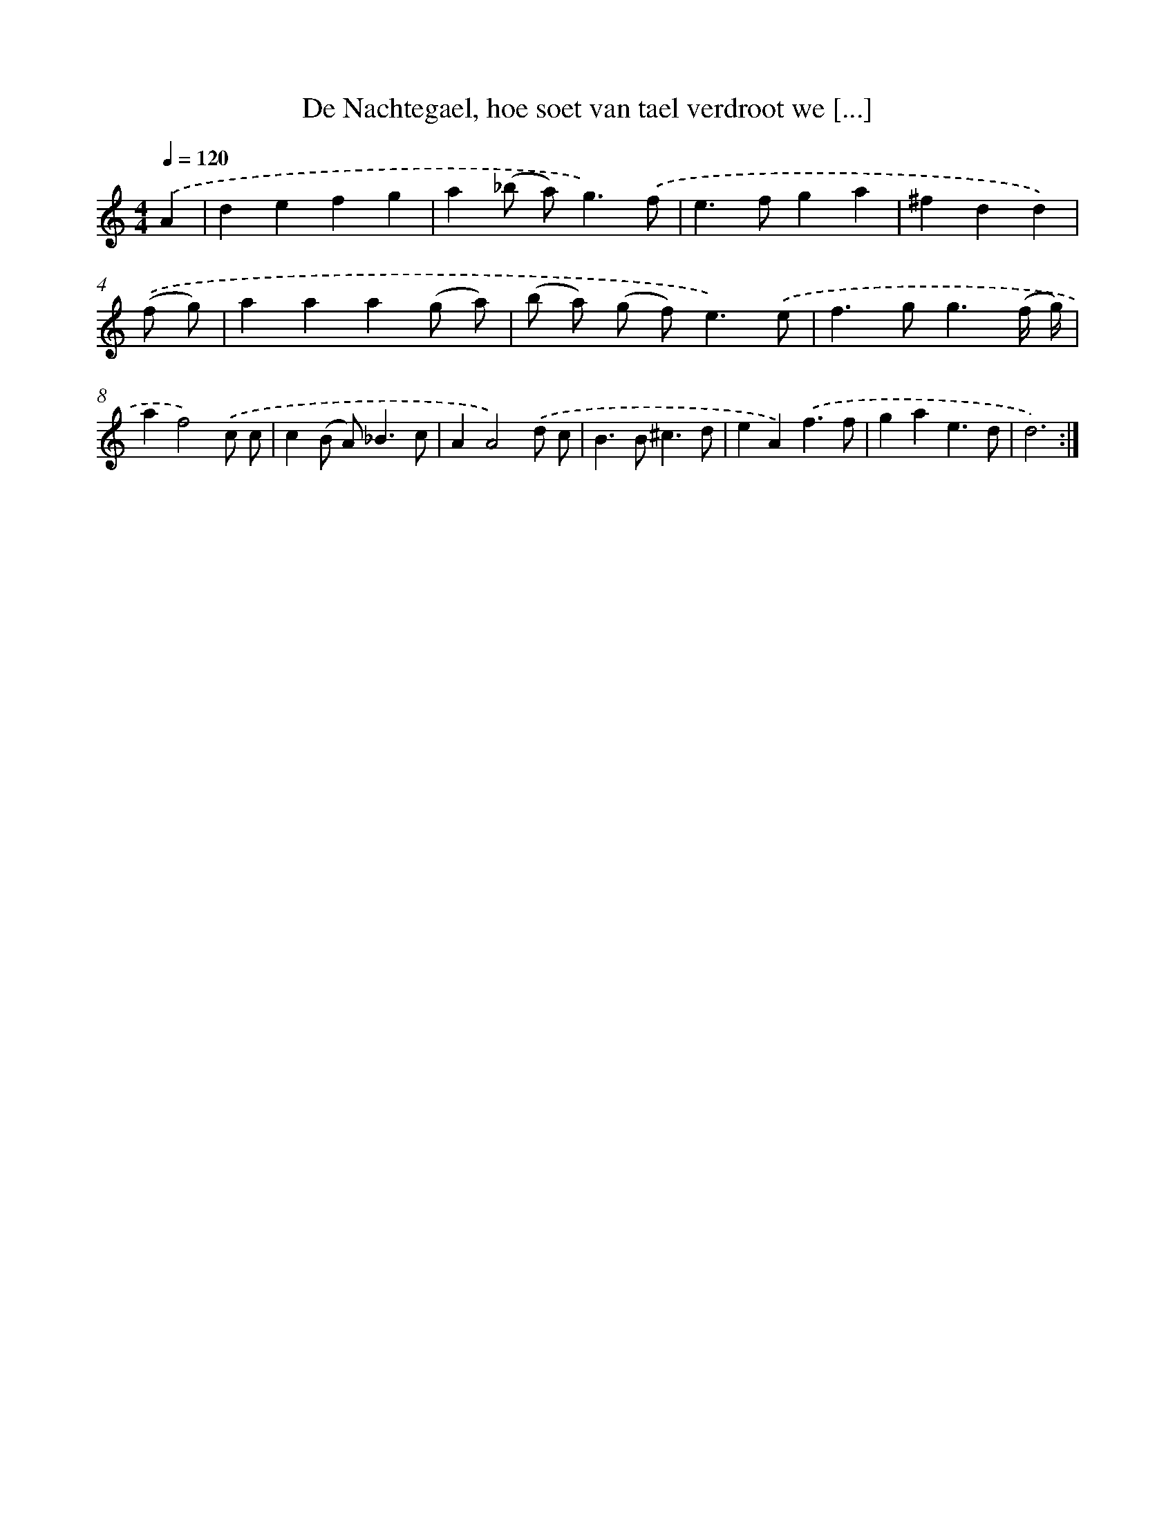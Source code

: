 X: 16665
T: De Nachtegael, hoe soet van tael verdroot we [...]
%%abc-version 2.0
%%abcx-abcm2ps-target-version 5.9.1 (29 Sep 2008)
%%abc-creator hum2abc beta
%%abcx-conversion-date 2018/11/01 14:38:05
%%humdrum-veritas 1462106243
%%humdrum-veritas-data 2277864091
%%continueall 1
%%barnumbers 0
L: 1/4
M: 4/4
Q: 1/4=120
K: C clef=treble
.('A [I:setbarnb 1]|
defg |
a(_b/ a<)g).('f/ |
e>fga |
^fdd) |
.('(f/ g/) [I:setbarnb 5]|
aaa(g/ a/) |
(b/ a/) (g/ f<)e).('e/ |
f>gg3/(f// g//) |
af2).('c/ c/ |
c(B/ A<)_Bc/ |
AA2).('d/ c/ |
B>B^c3/d/ |
eA).('f3/f/ |
gae3/d/ |
d3) :|]
